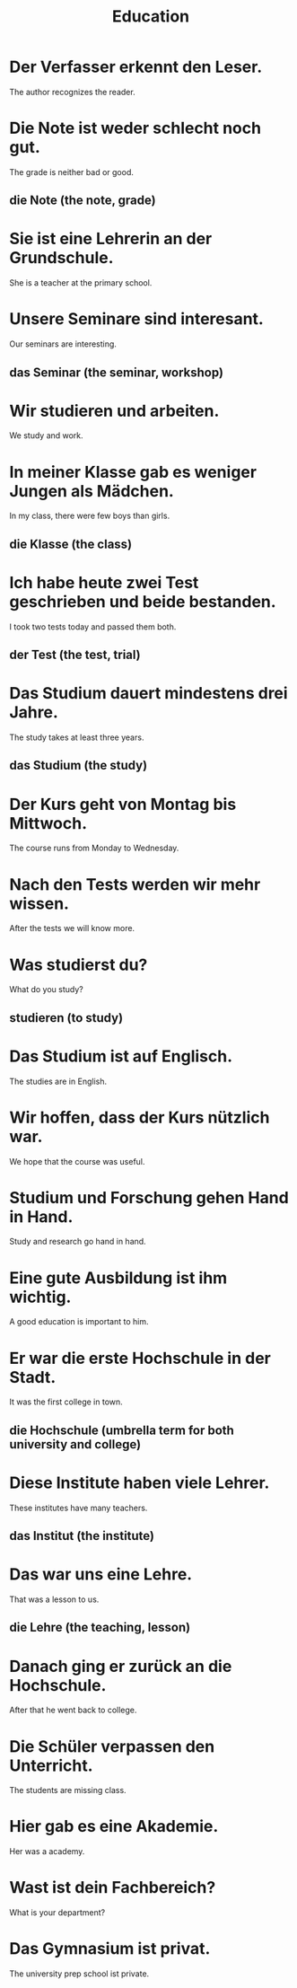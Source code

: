 #+TITLE: Education

* Der Verfasser erkennt den Leser.
The author recognizes the reader.

* Die Note ist weder schlecht noch gut.
The grade is neither bad or good.
** die Note (the note, grade)

* Sie ist eine Lehrerin an der Grundschule.
She is a teacher at the primary school.

* Unsere Seminare sind interesant.
Our seminars are interesting.
** das Seminar (the seminar, workshop)

* Wir studieren und arbeiten.
We study and work.

* In meiner Klasse gab es weniger Jungen als Mädchen.
In my class, there were few boys than girls.
** die Klasse (the class)

* Ich habe heute zwei Test geschrieben und beide bestanden.
I took two tests today and passed them both.
** der Test (the test, trial)

* Das Studium dauert mindestens drei Jahre.
The study takes at least three years.
** das Studium (the study)

* Der Kurs geht von Montag bis Mittwoch.
The course runs from Monday to Wednesday.

* Nach den Tests werden wir mehr wissen.
After the tests we will know more.

* Was studierst du?
What do you study?
** studieren (to study)

* Das Studium ist auf Englisch.
The studies are in English.

* Wir hoffen, dass der Kurs nützlich war.
We hope that the course was useful.

* Studium und Forschung gehen Hand in Hand.
Study and research go hand in hand.

* Eine gute Ausbildung ist ihm wichtig.
A good education is important to him.

* Er war die erste Hochschule in der Stadt.
It was the first college in town.
** die Hochschule (umbrella term for both university and college)

* Diese Institute haben viele Lehrer.
These institutes have many teachers.
** das Institut (the institute)

* Das war uns eine Lehre.
That was a lesson to us.
** die Lehre (the teaching, lesson)

* Danach ging er zurück an die Hochschule.
After that he went back to college.

* Die Schüler verpassen den Unterricht.
The students are missing class.

* Hier gab es eine Akademie.
Her was a academy.

* Wast ist dein Fachbereich?
What is your department?

* Das Gymnasium ist privat.
The university prep school ist private.
